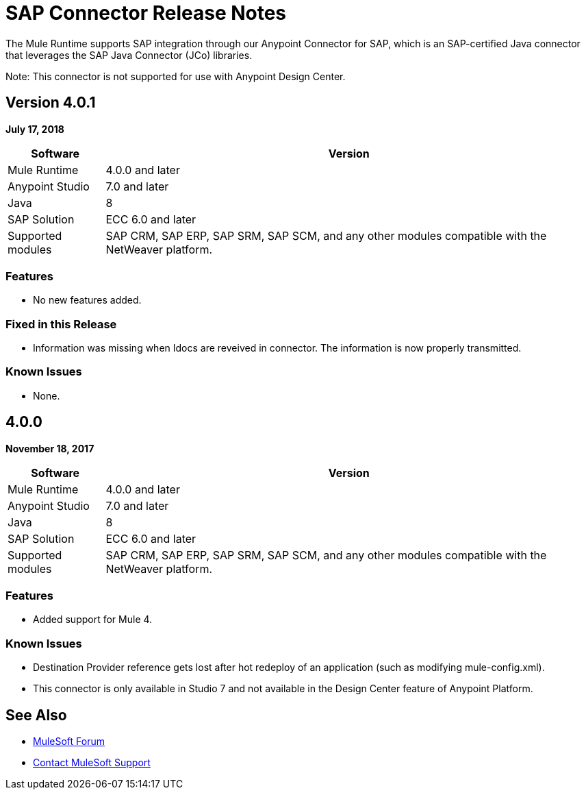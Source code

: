 = SAP Connector Release Notes
:keywords: java connector, jco, release notes, sap

The Mule Runtime supports SAP integration through our Anypoint Connector for SAP, which is an SAP-certified Java connector that leverages the SAP Java Connector (JCo) libraries.

Note: This connector is not supported for use with Anypoint Design Center.

== Version 4.0.1
*July 17, 2018*
[%header%autowidth.spread]
|===
|Software |Version
|Mule Runtime|4.0.0 and later
|Anypoint Studio|7.0 and later
|Java|8
|SAP Solution| ECC 6.0 and later
|Supported modules|SAP CRM, SAP ERP, SAP SRM, SAP SCM, and any other modules compatible with the NetWeaver platform.
|===

=== Features

* No new features added.

=== Fixed in this Release

- Information was missing when Idocs are reveived in connector. The information is now properly transmitted.

=== Known Issues

* None.

== 4.0.0

*November 18, 2017*

[%header%autowidth.spread]
|===
|Software |Version
|Mule Runtime|4.0.0 and later
|Anypoint Studio|7.0 and later
|Java|8
|SAP Solution| ECC 6.0 and later
|Supported modules|SAP CRM, SAP ERP, SAP SRM, SAP SCM, and any other modules compatible with the NetWeaver platform.
|===

=== Features

* Added support for Mule 4.

=== Known Issues

* Destination Provider reference gets lost after hot redeploy of an application (such as modifying mule-config.xml).
* This connector is only available in Studio 7 and not available in the Design Center feature of Anypoint Platform.

== See Also

* https://forums.mulesoft.com[MuleSoft Forum]
* https://support.mulesoft.com[Contact MuleSoft Support]
